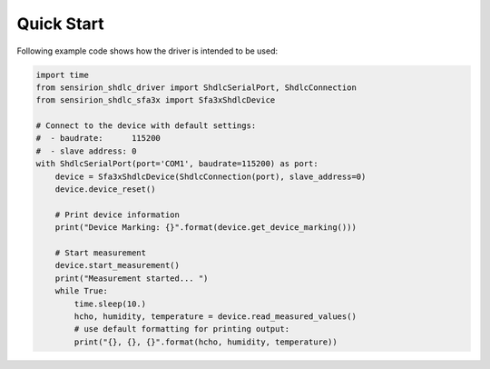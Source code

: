 Quick Start
===========

Following example code shows how the driver is intended to be used:

.. sourcecode:: python

    import time
    from sensirion_shdlc_driver import ShdlcSerialPort, ShdlcConnection
    from sensirion_shdlc_sfa3x import Sfa3xShdlcDevice

    # Connect to the device with default settings:
    #  - baudrate:      115200
    #  - slave address: 0
    with ShdlcSerialPort(port='COM1', baudrate=115200) as port:
        device = Sfa3xShdlcDevice(ShdlcConnection(port), slave_address=0)
        device.device_reset()

        # Print device information
        print("Device Marking: {}".format(device.get_device_marking()))

        # Start measurement
        device.start_measurement()
        print("Measurement started... ")
        while True:
            time.sleep(10.)
            hcho, humidity, temperature = device.read_measured_values()
            # use default formatting for printing output:
            print("{}, {}, {}".format(hcho, humidity, temperature))
